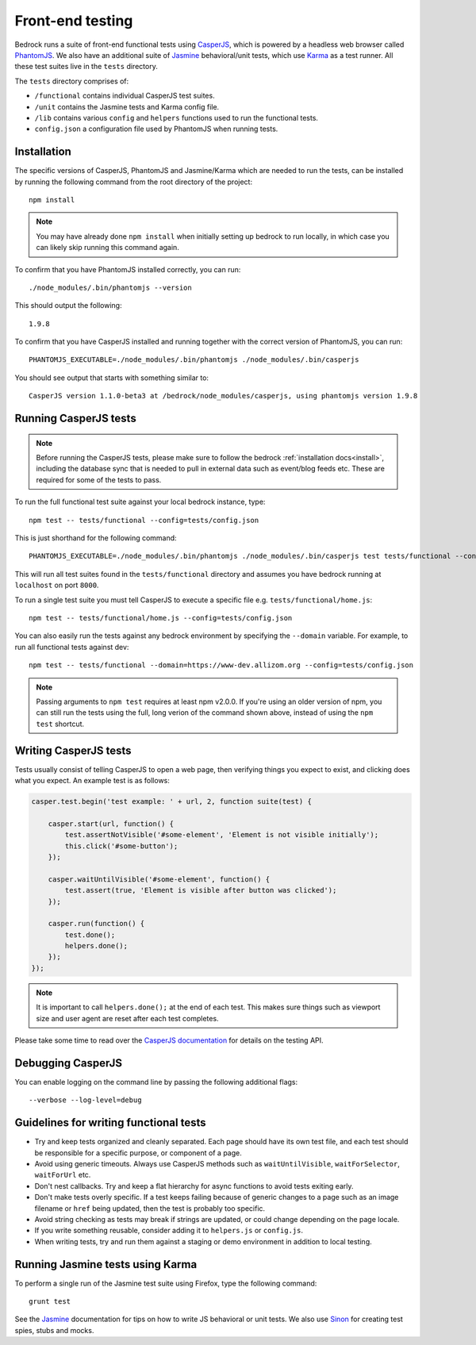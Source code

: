 .. This Source Code Form is subject to the terms of the Mozilla Public
.. License, v. 2.0. If a copy of the MPL was not distributed with this
.. file, You can obtain one at http://mozilla.org/MPL/2.0/.

.. _testing:

=================
Front-end testing
=================

Bedrock runs a suite of front-end functional tests using `CasperJS`_, which is powered by
a headless web browser called `PhantomJS`_. We also have an additional suite of `Jasmine`_
behavioral/unit tests, which use `Karma`_ as a test runner. All these test suites live in
the ``tests`` directory.

The ``tests`` directory comprises of:

* ``/functional`` contains individual CasperJS test suites.
* ``/unit`` contains the Jasmine tests and Karma config file.
* ``/lib`` contains various ``config`` and ``helpers`` functions used to run the functional tests.
* ``config.json`` a configuration file used by PhantomJS when running tests.

Installation
------------

The specific versions of CasperJS, PhantomJS and Jasmine/Karma which are needed to run the
tests, can be installed by running the following command from the root directory of the project::

    npm install

.. Note::

    You may have already done ``npm install`` when initially setting up bedrock to run
    locally, in which case you can likely skip running this command again.

To confirm that you have PhantomJS installed correctly, you can run::

    ./node_modules/.bin/phantomjs --version

This should output the following::

    1.9.8

To confirm that you have CasperJS installed and running together with the correct version
of PhantomJS, you can run::

    PHANTOMJS_EXECUTABLE=./node_modules/.bin/phantomjs ./node_modules/.bin/casperjs

You should see output that starts with something similar to::

    CasperJS version 1.1.0-beta3 at /bedrock/node_modules/casperjs, using phantomjs version 1.9.8

Running CasperJS tests
----------------------

.. Note::

  Before running the CasperJS tests, please make sure to follow the bedrock :ref:`installation
  docs<install>`, including the database sync that is needed to pull in external data such
  as event/blog feeds etc. These are required for some of the tests to pass.

To run the full functional test suite against your local bedrock instance, type::

    npm test -- tests/functional --config=tests/config.json

This is just shorthand for the following command::

    PHANTOMJS_EXECUTABLE=./node_modules/.bin/phantomjs ./node_modules/.bin/casperjs test tests/functional --config=tests/config.json

This will run all test suites found in the ``tests/functional`` directory and assumes you
have bedrock running at ``localhost`` on port ``8000``.

To run a single test suite you must tell CasperJS to execute a specific file
e.g. ``tests/functional/home.js``::

    npm test -- tests/functional/home.js --config=tests/config.json

You can also easily run the tests against any bedrock environment by specifying the
``--domain`` variable. For example, to run all functional tests against dev::

    npm test -- tests/functional --domain=https://www-dev.allizom.org --config=tests/config.json

.. Note::

    Passing arguments to ``npm test`` requires at least npm v2.0.0. If you're using an
    older version of npm, you can still run the tests using the full, long verion of the
    command shown above, instead of using the ``npm test`` shortcut.

Writing CasperJS tests
----------------------

Tests usually consist of telling CasperJS to open a web page, then verifying things you
expect to exist, and clicking does what you expect. An example test is as follows:

.. code-block:: javascript

    casper.test.begin('test example: ' + url, 2, function suite(test) {

        casper.start(url, function() {
            test.assertNotVisible('#some-element', 'Element is not visible initially');
            this.click('#some-button');
        });

        casper.waitUntilVisible('#some-element', function() {
            test.assert(true, 'Element is visible after button was clicked');
        });

        casper.run(function() {
            test.done();
            helpers.done();
        });
    });

.. note::

    It is important to call ``helpers.done();`` at the end of each test. This makes sure
    things such as viewport size and user agent are reset after each test completes.

Please take some time to read over the `CasperJS documentation`_ for details on the testing API.

Debugging CasperJS
------------------

You can enable logging on the command line by passing the following additional flags::

    --verbose --log-level=debug

Guidelines for writing functional tests
---------------------------------------

* Try and keep tests organized and cleanly separated. Each page should have its own test file, and each test should be responsible for a specific purpose, or component of a page.
* Avoid using generic timeouts. Always use CasperJS methods such as ``waitUntilVisible``, ``waitForSelector``, ``waitForUrl`` etc.
* Don't nest callbacks. Try and keep a flat hierarchy for async functions to avoid tests exiting early.
* Don't make tests overly specific. If a test keeps failing because of generic changes to a page such as an image filename or ``href`` being updated, then the test is probably too specific.
* Avoid string checking as tests may break if strings are updated, or could change depending on the page locale.
* If you write something reusable, consider adding it to ``helpers.js`` or ``config.js``.
* When writing tests, try and run them against a staging or demo environment in addition to local testing.

Running Jasmine tests using Karma
---------------------------------

To perform a single run of the Jasmine test suite using Firefox, type the following command::

	grunt test

See the `Jasmine`_ documentation for tips on how to write JS behavioral or unit tests.
We also use `Sinon`_ for creating test spies, stubs and mocks.

.. _CasperJS: http://casperjs.org/
.. _CasperJS documentation: http://casperjs.readthedocs.org/en/latest/
.. _PhantomJS: http://phantomjs.org/
.. _PhantomJS 1.9.8: https://bitbucket.org/ariya/phantomjs/downloads
.. _Jasmine: https://jasmine.github.io/1.3/introduction.html
.. _Karma: https://karma-runner.github.io/
.. _Sinon: http://sinonjs.org/

